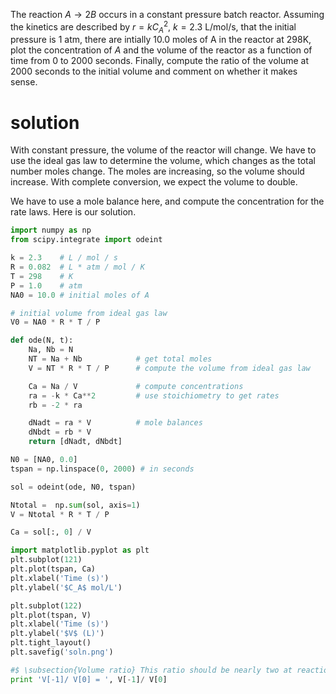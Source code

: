 #+ASSIGNMENT: const-p-batch
#+POINTS: 3
#+CATEGORY: homework
#+RUBRIC: (("technical" . 0.7) ("presentation" . 0.3))
#+DUEDATE: <2015-09-24 Thu>

The reaction $A \rightarrow 2B$ occurs in a constant pressure batch
reactor.  Assuming the kinetics are described by $r = k C_A^2$, $k =
2.3$ L/mol/s, that the initial pressure is 1 atm, there are intially
10.0 moles of A in the reactor at 298K, plot the concentration of $A$
and the volume of the reactor as a function of time from 0 to 2000
seconds. Finally, compute the ratio of the volume at 2000 seconds to
the initial volume and comment on whether it makes sense.

* solution
With constant pressure, the volume of the reactor will change. We have to use the ideal gas law to determine the volume, which changes as the total number moles change. The moles are increasing, so the volume should increase. With complete conversion, we expect the volume to double.

We have to use a mole balance here, and compute the concentration for the rate laws. Here is our solution.

#+BEGIN_SRC python
import numpy as np
from scipy.integrate import odeint

k = 2.3    # L / mol / s
R = 0.082  # L * atm / mol / K
T = 298    # K
P = 1.0    # atm
NA0 = 10.0 # initial moles of A

# initial volume from ideal gas law
V0 = NA0 * R * T / P

def ode(N, t):
    Na, Nb = N
    NT = Na + Nb            # get total moles
    V = NT * R * T / P      # compute the volume from ideal gas law

    Ca = Na / V             # compute concentrations
    ra = -k * Ca**2         # use stoichiometry to get rates
    rb = -2 * ra

    dNadt = ra * V          # mole balances
    dNbdt = rb * V
    return [dNadt, dNbdt]

N0 = [NA0, 0.0]
tspan = np.linspace(0, 2000) # in seconds

sol = odeint(ode, N0, tspan)

Ntotal =  np.sum(sol, axis=1)
V = Ntotal * R * T / P

Ca = sol[:, 0] / V

import matplotlib.pyplot as plt
plt.subplot(121)
plt.plot(tspan, Ca)
plt.xlabel('Time (s)')
plt.ylabel('$C_A$ mol/L')

plt.subplot(122)
plt.plot(tspan, V)
plt.xlabel('Time (s)')
plt.ylabel('$V$ (L)')
plt.tight_layout()
plt.savefig('soln.png')

#$ \subsection{Volume ratio} This ratio should be nearly two at reaction completion because we double the number of moles in the reactor.
print 'V[-1]/ V[0] = ', V[-1]/ V[0]
#+END_SRC

#+RESULTS:
: V[-1]/ V[0] =  1.98973442186

[[./soln.png]]
